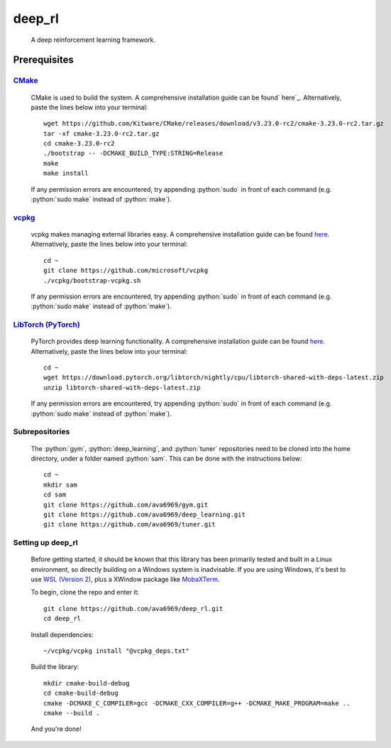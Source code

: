 .. _vcpkg: https://vcpkg.io/en/index.html

.. _CMake: https://cmake.org/

.. _ here: https://cmake.org/

.. _here: https://github.com/microsoft/vcpkg

.. _here.: https://pytorch.org/

.. _WSL (Version 2): https://docs.microsoft.com/en-us/windows/wsl/install

.. _LibTorch (PyTorch): https://pytorch.org/

.. _MobaXTerm: https://mobaxterm.mobatek.net/

.. role:: python(code)
  :language: python
  :class: highlight

deep_rl
####

    A deep reinforcement learning framework.

Prerequisites
****

`CMake`_
^^^^
    CMake is used to build the system. A comprehensive installation guide can be found` here`_. Alternatively, paste the
    lines below into your terminal::

        wget https://github.com/Kitware/CMake/releases/download/v3.23.0-rc2/cmake-3.23.0-rc2.tar.gz
        tar -xf cmake-3.23.0-rc2.tar.gz
        cd cmake-3.23.0-rc2
        ./bootstrap -- -DCMAKE_BUILD_TYPE:STRING=Release
        make
        make install
    If any permission errors are encountered, try appending :python:`sudo` in front of each command (e.g.
    :python:`sudo make` instead of :python:`make`).

`vcpkg`_
^^^^
    vcpkg makes managing external libraries easy. A comprehensive installation guide can be found `here`_.
    Alternatively, paste the lines below into your terminal::

        cd ~
        git clone https://github.com/microsoft/vcpkg
        ./vcpkg/bootstrap-vcpkg.sh
    If any permission errors are encountered, try appending :python:`sudo` in front of each command (e.g.
    :python:`sudo make` instead of :python:`make`).

`LibTorch (PyTorch)`_
^^^^
    PyTorch provides deep learning functionality. A comprehensive installation guide can be found `here.`_ Alternatively,
    paste the lines below into your terminal::

        cd ~
        wget https://download.pytorch.org/libtorch/nightly/cpu/libtorch-shared-with-deps-latest.zip
        unzip libtorch-shared-with-deps-latest.zip
    If any permission errors are encountered, try appending :python:`sudo` in front of each command (e.g.
    :python:`sudo make` instead of :python:`make`).

Subrepositories
^^^^
    The :python:`gym`, :python:`deep_learning`, and :python:`tuner` repositories need to be cloned into the home directory,
    under a folder named :python:`sam`. This can be done with the instructions below::
        cd ~
        mkdir sam
        cd sam
        git clone https://github.com/ava6969/gym.git
        git clone https://github.com/ava6969/deep_learning.git
        git clone https://github.com/ava6969/tuner.git

Setting up deep_rl
^^^^
    Before getting started, it should be known that this library has been primarily tested and built in a Linux
    environment, so directly building on a Windows system is inadvisable. If you are using Windows, it's best to use
    `WSL (Version 2)`_, plus a XWindow package like `MobaXTerm`_.

    To begin, clone the repo and enter it::

        git clone https://github.com/ava6969/deep_rl.git
        cd deep_rl
    Install dependencies::

        ~/vcpkg/vcpkg install "@vcpkg_deps.txt"
    Build the library::

        mkdir cmake-build-debug
        cd cmake-build-debug
        cmake -DCMAKE_C_COMPILER=gcc -DCMAKE_CXX_COMPILER=g++ -DCMAKE_MAKE_PROGRAM=make ..
        cmake --build .
    And you're done!